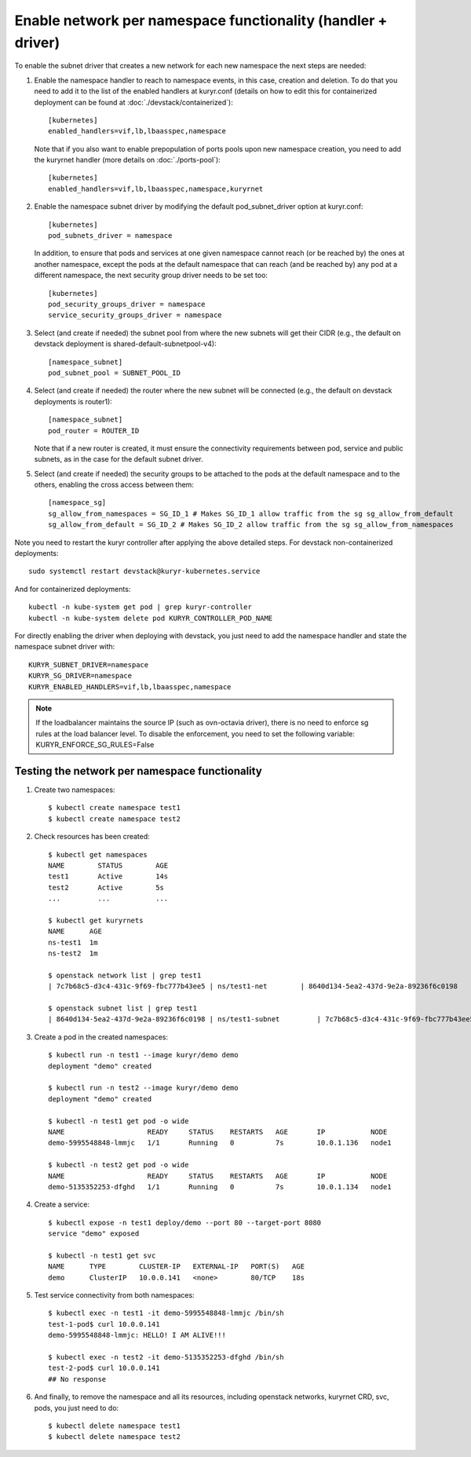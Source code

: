 =============================================================
Enable network per namespace functionality (handler + driver)
=============================================================

To enable the subnet driver that creates a new network for each new namespace
the next steps are needed:

1. Enable the namespace handler to reach to namespace events, in this case,
   creation and deletion. To do that you need to add it to the list of the
   enabled handlers at kuryr.conf (details on how to edit this for
   containerized deployment can be found at :doc:`./devstack/containerized`)::

    [kubernetes]
    enabled_handlers=vif,lb,lbaasspec,namespace


   Note that if you also want to enable prepopulation of ports pools upon new
   namespace creation, you need to add the kuryrnet handler (more details on
   :doc:`./ports-pool`)::

    [kubernetes]
    enabled_handlers=vif,lb,lbaasspec,namespace,kuryrnet


2. Enable the namespace subnet driver by modifying the default
   pod_subnet_driver option at kuryr.conf::

    [kubernetes]
    pod_subnets_driver = namespace


   In addition, to ensure that pods and services at one given namespace
   cannot reach (or be reached by) the ones at another namespace, except the
   pods at the default namespace that can reach (and be reached by) any pod at
   a different namespace, the next security group driver needs to be set too::

    [kubernetes]
    pod_security_groups_driver = namespace
    service_security_groups_driver = namespace


3. Select (and create if needed) the subnet pool from where the new subnets
   will get their CIDR (e.g., the default on devstack deployment is
   shared-default-subnetpool-v4)::

    [namespace_subnet]
    pod_subnet_pool = SUBNET_POOL_ID


4. Select (and create if needed) the router where the new subnet will be
   connected (e.g., the default on devstack deployments is router1)::

    [namespace_subnet]
    pod_router = ROUTER_ID


   Note that if a new router is created, it must ensure the connectivity
   requirements between pod, service and public subnets, as in the case for
   the default subnet driver.


5. Select (and create if needed) the security groups to be attached to the
   pods at the default namespace and to the others, enabling the cross access
   between them::

    [namespace_sg]
    sg_allow_from_namespaces = SG_ID_1 # Makes SG_ID_1 allow traffic from the sg sg_allow_from_default
    sg_allow_from_default = SG_ID_2 # Makes SG_ID_2 allow traffic from the sg sg_allow_from_namespaces


Note you need to restart the kuryr controller after applying the above
detailed steps. For devstack non-containerized deployments::

  sudo systemctl restart devstack@kuryr-kubernetes.service


And for containerized deployments::

  kubectl -n kube-system get pod | grep kuryr-controller
  kubectl -n kube-system delete pod KURYR_CONTROLLER_POD_NAME


For directly enabling the driver when deploying with devstack, you just need
to add the namespace handler and state the namespace subnet driver with::

  KURYR_SUBNET_DRIVER=namespace
  KURYR_SG_DRIVER=namespace
  KURYR_ENABLED_HANDLERS=vif,lb,lbaasspec,namespace

.. note::
  If the loadbalancer maintains the source IP (such as ovn-octavia driver),
  there is no need to enforce sg rules at the load balancer level.
  To disable the enforcement, you need to set the following variable:
  KURYR_ENFORCE_SG_RULES=False


Testing the network per namespace functionality
-----------------------------------------------

1. Create two namespaces::

    $ kubectl create namespace test1
    $ kubectl create namespace test2

2. Check resources has been created::

    $ kubectl get namespaces
    NAME        STATUS        AGE
    test1       Active        14s
    test2       Active        5s
    ...         ...           ...

    $ kubectl get kuryrnets
    NAME      AGE
    ns-test1  1m
    ns-test2  1m

    $ openstack network list | grep test1
    | 7c7b68c5-d3c4-431c-9f69-fbc777b43ee5 | ns/test1-net        | 8640d134-5ea2-437d-9e2a-89236f6c0198                                       |

    $ openstack subnet list | grep test1
    | 8640d134-5ea2-437d-9e2a-89236f6c0198 | ns/test1-subnet         | 7c7b68c5-d3c4-431c-9f69-fbc777b43ee5 | 10.0.1.128/26       |

3. Create a pod in the created namespaces::

    $ kubectl run -n test1 --image kuryr/demo demo
    deployment "demo" created

    $ kubectl run -n test2 --image kuryr/demo demo
    deployment "demo" created

    $ kubectl -n test1 get pod -o wide
    NAME                    READY     STATUS    RESTARTS   AGE       IP           NODE
    demo-5995548848-lmmjc   1/1       Running   0          7s        10.0.1.136   node1

    $ kubectl -n test2 get pod -o wide
    NAME                    READY     STATUS    RESTARTS   AGE       IP           NODE
    demo-5135352253-dfghd   1/1       Running   0          7s        10.0.1.134   node1


4. Create a service::

    $ kubectl expose -n test1 deploy/demo --port 80 --target-port 8080
    service "demo" exposed

    $ kubectl -n test1 get svc
    NAME      TYPE        CLUSTER-IP   EXTERNAL-IP   PORT(S)   AGE
    demo      ClusterIP   10.0.0.141   <none>        80/TCP    18s


5. Test service connectivity from both namespaces::

    $ kubectl exec -n test1 -it demo-5995548848-lmmjc /bin/sh
    test-1-pod$ curl 10.0.0.141
    demo-5995548848-lmmjc: HELLO! I AM ALIVE!!!

    $ kubectl exec -n test2 -it demo-5135352253-dfghd /bin/sh
    test-2-pod$ curl 10.0.0.141
    ## No response


6. And finally, to remove the namespace and all its resources, including
   openstack networks, kuryrnet CRD, svc, pods, you just need to do::

    $ kubectl delete namespace test1
    $ kubectl delete namespace test2

